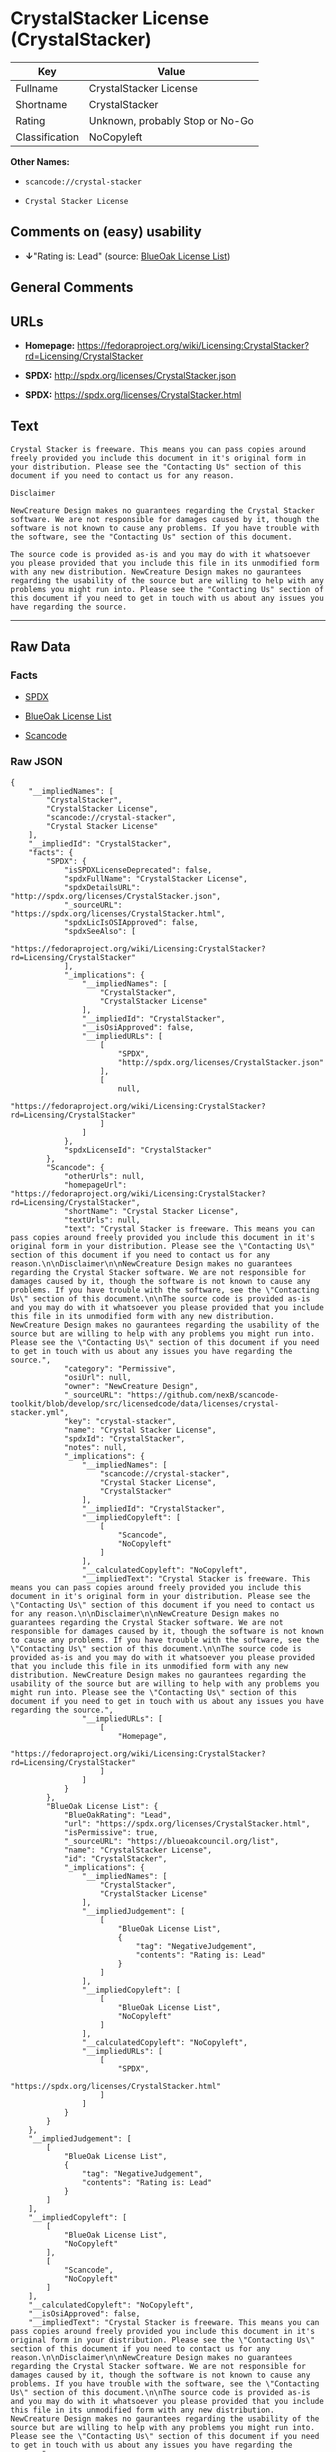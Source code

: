 * CrystalStacker License (CrystalStacker)

| Key              | Value                             |
|------------------+-----------------------------------|
| Fullname         | CrystalStacker License            |
| Shortname        | CrystalStacker                    |
| Rating           | Unknown, probably Stop or No-Go   |
| Classification   | NoCopyleft                        |

*Other Names:*

- =scancode://crystal-stacker=

- =Crystal Stacker License=

** Comments on (easy) usability

- *↓*"Rating is: Lead" (source:
  [[https://blueoakcouncil.org/list][BlueOak License List]])

** General Comments

** URLs

- *Homepage:*
  https://fedoraproject.org/wiki/Licensing:CrystalStacker?rd=Licensing/CrystalStacker

- *SPDX:* http://spdx.org/licenses/CrystalStacker.json

- *SPDX:* https://spdx.org/licenses/CrystalStacker.html

** Text

#+BEGIN_EXAMPLE
  Crystal Stacker is freeware. This means you can pass copies around freely provided you include this document in it's original form in your distribution. Please see the "Contacting Us" section of this document if you need to contact us for any reason.

  Disclaimer

  NewCreature Design makes no guarantees regarding the Crystal Stacker software. We are not responsible for damages caused by it, though the software is not known to cause any problems. If you have trouble with the software, see the "Contacting Us" section of this document.

  The source code is provided as-is and you may do with it whatsoever you please provided that you include this file in its unmodified form with any new distribution. NewCreature Design makes no gaurantees regarding the usability of the source but are willing to help with any problems you might run into. Please see the "Contacting Us" section of this document if you need to get in touch with us about any issues you have regarding the source.
#+END_EXAMPLE

--------------

** Raw Data

*** Facts

- [[https://spdx.org/licenses/CrystalStacker.html][SPDX]]

- [[https://blueoakcouncil.org/list][BlueOak License List]]

- [[https://github.com/nexB/scancode-toolkit/blob/develop/src/licensedcode/data/licenses/crystal-stacker.yml][Scancode]]

*** Raw JSON

#+BEGIN_EXAMPLE
  {
      "__impliedNames": [
          "CrystalStacker",
          "CrystalStacker License",
          "scancode://crystal-stacker",
          "Crystal Stacker License"
      ],
      "__impliedId": "CrystalStacker",
      "facts": {
          "SPDX": {
              "isSPDXLicenseDeprecated": false,
              "spdxFullName": "CrystalStacker License",
              "spdxDetailsURL": "http://spdx.org/licenses/CrystalStacker.json",
              "_sourceURL": "https://spdx.org/licenses/CrystalStacker.html",
              "spdxLicIsOSIApproved": false,
              "spdxSeeAlso": [
                  "https://fedoraproject.org/wiki/Licensing:CrystalStacker?rd=Licensing/CrystalStacker"
              ],
              "_implications": {
                  "__impliedNames": [
                      "CrystalStacker",
                      "CrystalStacker License"
                  ],
                  "__impliedId": "CrystalStacker",
                  "__isOsiApproved": false,
                  "__impliedURLs": [
                      [
                          "SPDX",
                          "http://spdx.org/licenses/CrystalStacker.json"
                      ],
                      [
                          null,
                          "https://fedoraproject.org/wiki/Licensing:CrystalStacker?rd=Licensing/CrystalStacker"
                      ]
                  ]
              },
              "spdxLicenseId": "CrystalStacker"
          },
          "Scancode": {
              "otherUrls": null,
              "homepageUrl": "https://fedoraproject.org/wiki/Licensing:CrystalStacker?rd=Licensing/CrystalStacker",
              "shortName": "Crystal Stacker License",
              "textUrls": null,
              "text": "Crystal Stacker is freeware. This means you can pass copies around freely provided you include this document in it's original form in your distribution. Please see the \"Contacting Us\" section of this document if you need to contact us for any reason.\n\nDisclaimer\n\nNewCreature Design makes no guarantees regarding the Crystal Stacker software. We are not responsible for damages caused by it, though the software is not known to cause any problems. If you have trouble with the software, see the \"Contacting Us\" section of this document.\n\nThe source code is provided as-is and you may do with it whatsoever you please provided that you include this file in its unmodified form with any new distribution. NewCreature Design makes no gaurantees regarding the usability of the source but are willing to help with any problems you might run into. Please see the \"Contacting Us\" section of this document if you need to get in touch with us about any issues you have regarding the source.",
              "category": "Permissive",
              "osiUrl": null,
              "owner": "NewCreature Design",
              "_sourceURL": "https://github.com/nexB/scancode-toolkit/blob/develop/src/licensedcode/data/licenses/crystal-stacker.yml",
              "key": "crystal-stacker",
              "name": "Crystal Stacker License",
              "spdxId": "CrystalStacker",
              "notes": null,
              "_implications": {
                  "__impliedNames": [
                      "scancode://crystal-stacker",
                      "Crystal Stacker License",
                      "CrystalStacker"
                  ],
                  "__impliedId": "CrystalStacker",
                  "__impliedCopyleft": [
                      [
                          "Scancode",
                          "NoCopyleft"
                      ]
                  ],
                  "__calculatedCopyleft": "NoCopyleft",
                  "__impliedText": "Crystal Stacker is freeware. This means you can pass copies around freely provided you include this document in it's original form in your distribution. Please see the \"Contacting Us\" section of this document if you need to contact us for any reason.\n\nDisclaimer\n\nNewCreature Design makes no guarantees regarding the Crystal Stacker software. We are not responsible for damages caused by it, though the software is not known to cause any problems. If you have trouble with the software, see the \"Contacting Us\" section of this document.\n\nThe source code is provided as-is and you may do with it whatsoever you please provided that you include this file in its unmodified form with any new distribution. NewCreature Design makes no gaurantees regarding the usability of the source but are willing to help with any problems you might run into. Please see the \"Contacting Us\" section of this document if you need to get in touch with us about any issues you have regarding the source.",
                  "__impliedURLs": [
                      [
                          "Homepage",
                          "https://fedoraproject.org/wiki/Licensing:CrystalStacker?rd=Licensing/CrystalStacker"
                      ]
                  ]
              }
          },
          "BlueOak License List": {
              "BlueOakRating": "Lead",
              "url": "https://spdx.org/licenses/CrystalStacker.html",
              "isPermissive": true,
              "_sourceURL": "https://blueoakcouncil.org/list",
              "name": "CrystalStacker License",
              "id": "CrystalStacker",
              "_implications": {
                  "__impliedNames": [
                      "CrystalStacker",
                      "CrystalStacker License"
                  ],
                  "__impliedJudgement": [
                      [
                          "BlueOak License List",
                          {
                              "tag": "NegativeJudgement",
                              "contents": "Rating is: Lead"
                          }
                      ]
                  ],
                  "__impliedCopyleft": [
                      [
                          "BlueOak License List",
                          "NoCopyleft"
                      ]
                  ],
                  "__calculatedCopyleft": "NoCopyleft",
                  "__impliedURLs": [
                      [
                          "SPDX",
                          "https://spdx.org/licenses/CrystalStacker.html"
                      ]
                  ]
              }
          }
      },
      "__impliedJudgement": [
          [
              "BlueOak License List",
              {
                  "tag": "NegativeJudgement",
                  "contents": "Rating is: Lead"
              }
          ]
      ],
      "__impliedCopyleft": [
          [
              "BlueOak License List",
              "NoCopyleft"
          ],
          [
              "Scancode",
              "NoCopyleft"
          ]
      ],
      "__calculatedCopyleft": "NoCopyleft",
      "__isOsiApproved": false,
      "__impliedText": "Crystal Stacker is freeware. This means you can pass copies around freely provided you include this document in it's original form in your distribution. Please see the \"Contacting Us\" section of this document if you need to contact us for any reason.\n\nDisclaimer\n\nNewCreature Design makes no guarantees regarding the Crystal Stacker software. We are not responsible for damages caused by it, though the software is not known to cause any problems. If you have trouble with the software, see the \"Contacting Us\" section of this document.\n\nThe source code is provided as-is and you may do with it whatsoever you please provided that you include this file in its unmodified form with any new distribution. NewCreature Design makes no gaurantees regarding the usability of the source but are willing to help with any problems you might run into. Please see the \"Contacting Us\" section of this document if you need to get in touch with us about any issues you have regarding the source.",
      "__impliedURLs": [
          [
              "SPDX",
              "http://spdx.org/licenses/CrystalStacker.json"
          ],
          [
              null,
              "https://fedoraproject.org/wiki/Licensing:CrystalStacker?rd=Licensing/CrystalStacker"
          ],
          [
              "SPDX",
              "https://spdx.org/licenses/CrystalStacker.html"
          ],
          [
              "Homepage",
              "https://fedoraproject.org/wiki/Licensing:CrystalStacker?rd=Licensing/CrystalStacker"
          ]
      ]
  }
#+END_EXAMPLE

*** Dot Cluster Graph

[[../dot/CrystalStacker.svg]]